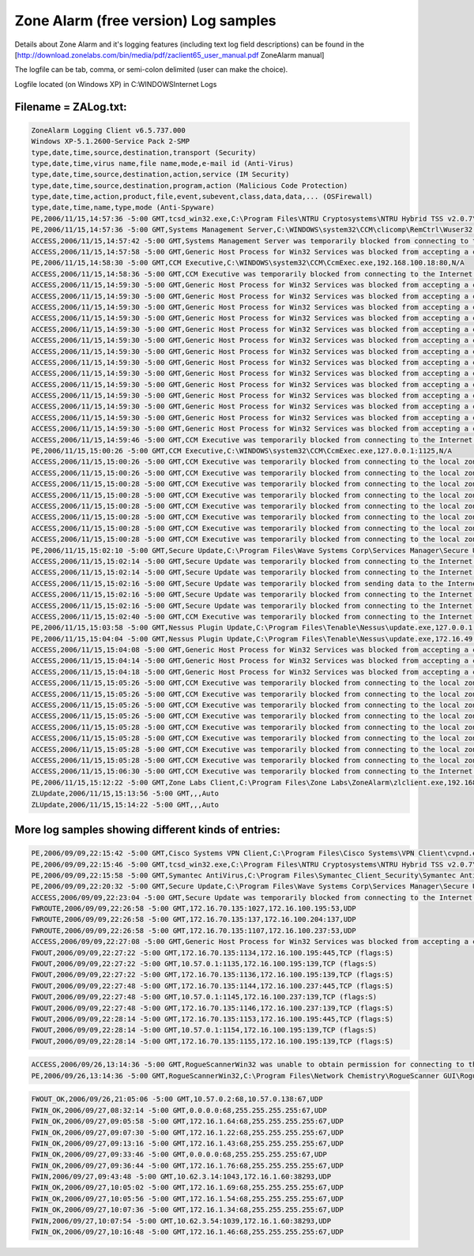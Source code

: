 Zone Alarm (free version) Log samples
-------------------------------------

Details about Zone Alarm and it's logging features (including text log field descriptions) can be found in the [http://download.zonelabs.com/bin/media/pdf/zaclient65_user_manual.pdf ZoneAlarm manual]

The logfile can be tab, comma, or semi-colon delimited (user can make the choice).

Logfile located (on Windows XP) in C:\WINDOWS\Internet Logs

Filename = ZALog.txt:
^^^^^^^^^^^^^^^^^^^^^

.. code-block:: console

  ZoneAlarm Logging Client v6.5.737.000
  Windows XP-5.1.2600-Service Pack 2-SMP
  type,date,time,source,destination,transport (Security)
  type,date,time,virus name,file name,mode,e-mail id (Anti-Virus)
  type,date,time,source,destination,action,service (IM Security)
  type,date,time,source,destination,program,action (Malicious Code Protection)
  type,date,time,action,product,file,event,subevent,class,data,data,... (OSFirewall)
  type,date,time,name,type,mode (Anti-Spyware)
  PE,2006/11/15,14:57:36 -5:00 GMT,tcsd_win32.exe,C:\Program Files\NTRU Cryptosystems\NTRU Hybrid TSS v2.0.7\bin\tcsd_win32.exe,0.0.0.0:10001,N/A
  PE,2006/11/15,14:57:36 -5:00 GMT,Systems Management Server,C:\WINDOWS\system32\CCM\clicomp\RemCtrl\Wuser32.exe,192.168.100.195:53,N/A
  ACCESS,2006/11/15,14:57:42 -5:00 GMT,Systems Management Server was temporarily blocked from connecting to the Internet (192.168.100.195:DNS).,N/A,N/A
  ACCESS,2006/11/15,14:57:58 -5:00 GMT,Generic Host Process for Win32 Services was blocked from accepting a connection from the Internet (10.69.0.138:Port 1900).,N/A,N/A
  PE,2006/11/15,14:58:30 -5:00 GMT,CCM Executive,C:\WINDOWS\system32\CCM\CcmExec.exe,192.168.100.18:80,N/A
  ACCESS,2006/11/15,14:58:36 -5:00 GMT,CCM Executive was temporarily blocked from connecting to the Internet (192.168.100.18:HTTP).,N/A,N/A
  ACCESS,2006/11/15,14:59:30 -5:00 GMT,Generic Host Process for Win32 Services was blocked from accepting a connection from the Internet (10.69.0.138:Port 2110).,N/A,N/A
  ACCESS,2006/11/15,14:59:30 -5:00 GMT,Generic Host Process for Win32 Services was blocked from accepting a connection from the Internet (10.69.0.138:Port 2111).,N/A,N/A
  ACCESS,2006/11/15,14:59:30 -5:00 GMT,Generic Host Process for Win32 Services was blocked from accepting a connection from the Internet (10.69.0.138:Port 2112).,N/A,N/A
  ACCESS,2006/11/15,14:59:30 -5:00 GMT,Generic Host Process for Win32 Services was blocked from accepting a connection from the Internet (10.69.0.138:Port 2113).,N/A,N/A
  ACCESS,2006/11/15,14:59:30 -5:00 GMT,Generic Host Process for Win32 Services was blocked from accepting a connection from the Internet (10.69.0.138:Port 2114).,N/A,N/A
  ACCESS,2006/11/15,14:59:30 -5:00 GMT,Generic Host Process for Win32 Services was blocked from accepting a connection from the Internet (10.69.0.138:Port 2115).,N/A,N/A
  ACCESS,2006/11/15,14:59:30 -5:00 GMT,Generic Host Process for Win32 Services was blocked from accepting a connection from the Internet (10.69.0.138:Port 2116).,N/A,N/A
  ACCESS,2006/11/15,14:59:30 -5:00 GMT,Generic Host Process for Win32 Services was blocked from accepting a connection from the Internet (10.69.0.138:Port 2117).,N/A,N/A
  ACCESS,2006/11/15,14:59:30 -5:00 GMT,Generic Host Process for Win32 Services was blocked from accepting a connection from the Internet (10.69.0.138:Port 2118).,N/A,N/A
  ACCESS,2006/11/15,14:59:30 -5:00 GMT,Generic Host Process for Win32 Services was blocked from accepting a connection from the Internet (10.69.0.138:Port 2119).,N/A,N/A
  ACCESS,2006/11/15,14:59:30 -5:00 GMT,Generic Host Process for Win32 Services was blocked from accepting a connection from the Internet (10.69.0.138:Port 2120).,N/A,N/A
  ACCESS,2006/11/15,14:59:30 -5:00 GMT,Generic Host Process for Win32 Services was blocked from accepting a connection from the Internet (10.69.0.138:Port 2121).,N/A,N/A
  ACCESS,2006/11/15,14:59:30 -5:00 GMT,Generic Host Process for Win32 Services was blocked from accepting a connection from the Internet (10.69.0.138:Port 2122).,N/A,N/A
  ACCESS,2006/11/15,14:59:30 -5:00 GMT,Generic Host Process for Win32 Services was blocked from accepting a connection from the Internet (10.69.0.138:Port 2123).,N/A,N/A
  ACCESS,2006/11/15,14:59:46 -5:00 GMT,CCM Executive was temporarily blocked from connecting to the Internet (192.168.100.18:HTTP).,N/A,N/A
  PE,2006/11/15,15:00:26 -5:00 GMT,CCM Executive,C:\WINDOWS\system32\CCM\CcmExec.exe,127.0.0.1:1125,N/A
  ACCESS,2006/11/15,15:00:26 -5:00 GMT,CCM Executive was temporarily blocked from connecting to the local zone (127.0.0.1:Port 1125).,N/A,N/A
  ACCESS,2006/11/15,15:00:26 -5:00 GMT,CCM Executive was temporarily blocked from connecting to the local zone (127.0.0.1:Port 1126).,N/A,N/A
  ACCESS,2006/11/15,15:00:28 -5:00 GMT,CCM Executive was temporarily blocked from connecting to the local zone (127.0.0.1:Port 1127).,N/A,N/A
  ACCESS,2006/11/15,15:00:28 -5:00 GMT,CCM Executive was temporarily blocked from connecting to the local zone (127.0.0.1:Port 1128).,N/A,N/A
  ACCESS,2006/11/15,15:00:28 -5:00 GMT,CCM Executive was temporarily blocked from connecting to the local zone (127.0.0.1:Port 1129).,N/A,N/A
  ACCESS,2006/11/15,15:00:28 -5:00 GMT,CCM Executive was temporarily blocked from connecting to the local zone (127.0.0.1:Port 1130).,N/A,N/A
  ACCESS,2006/11/15,15:00:28 -5:00 GMT,CCM Executive was temporarily blocked from connecting to the local zone (127.0.0.1:Port 1131).,N/A,N/A
  ACCESS,2006/11/15,15:00:28 -5:00 GMT,CCM Executive was temporarily blocked from connecting to the local zone (127.0.0.1:Port 1132).,N/A,N/A
  PE,2006/11/15,15:02:10 -5:00 GMT,Secure Update,C:\Program Files\Wave Systems Corp\Services Manager\Secure Update\AutoUpdate.exe,172.16.49.21:53,N/A
  ACCESS,2006/11/15,15:02:14 -5:00 GMT,Secure Update was temporarily blocked from connecting to the Internet (172.16.49.21:DNS).,N/A,N/A
  ACCESS,2006/11/15,15:02:14 -5:00 GMT,Secure Update was temporarily blocked from connecting to the Internet (10.69.0.138:DNS).,N/A,N/A
  ACCESS,2006/11/15,15:02:16 -5:00 GMT,Secure Update was temporarily blocked from sending data to the Internet (10.69.0.138:DNS).,N/A,N/A
  ACCESS,2006/11/15,15:02:16 -5:00 GMT,Secure Update was temporarily blocked from connecting to the Internet (192.168.100.195:DNS).,N/A,N/A
  ACCESS,2006/11/15,15:02:16 -5:00 GMT,Secure Update was temporarily blocked from connecting to the Internet (192.168.100.237:DNS).,N/A,N/A
  ACCESS,2006/11/15,15:02:40 -5:00 GMT,CCM Executive was temporarily blocked from connecting to the Internet (192.168.100.18:HTTP).,N/A,N/A
  PE,2006/11/15,15:03:58 -5:00 GMT,Nessus Plugin Update,C:\Program Files\Tenable\Nessus\update.exe,127.0.0.1:1159,N/A
  PE,2006/11/15,15:04:04 -5:00 GMT,Nessus Plugin Update,C:\Program Files\Tenable\Nessus\update.exe,172.16.49.21:53,N/A
  ACCESS,2006/11/15,15:04:08 -5:00 GMT,Generic Host Process for Win32 Services was blocked from accepting a connection from the Internet (10.69.0.138:DNS).,N/A,N/A
  ACCESS,2006/11/15,15:04:14 -5:00 GMT,Generic Host Process for Win32 Services was blocked from accepting a connection from the Internet (192.168.100.195:DNS).,N/A,N/A
  ACCESS,2006/11/15,15:04:18 -5:00 GMT,Generic Host Process for Win32 Services was blocked from accepting a connection from the Internet (192.168.100.237:DNS).,N/A,N/A
  ACCESS,2006/11/15,15:05:26 -5:00 GMT,CCM Executive was temporarily blocked from connecting to the local zone (127.0.0.1:Port 1181).,N/A,N/A
  ACCESS,2006/11/15,15:05:26 -5:00 GMT,CCM Executive was temporarily blocked from connecting to the local zone (127.0.0.1:Port 1182).,N/A,N/A
  ACCESS,2006/11/15,15:05:26 -5:00 GMT,CCM Executive was temporarily blocked from connecting to the local zone (127.0.0.1:Port 1183).,N/A,N/A
  ACCESS,2006/11/15,15:05:26 -5:00 GMT,CCM Executive was temporarily blocked from connecting to the local zone (127.0.0.1:Port 1184).,N/A,N/A
  ACCESS,2006/11/15,15:05:28 -5:00 GMT,CCM Executive was temporarily blocked from connecting to the local zone (127.0.0.1:Port 1185).,N/A,N/A
  ACCESS,2006/11/15,15:05:28 -5:00 GMT,CCM Executive was temporarily blocked from connecting to the local zone (127.0.0.1:Port 1186).,N/A,N/A
  ACCESS,2006/11/15,15:05:28 -5:00 GMT,CCM Executive was temporarily blocked from connecting to the local zone (127.0.0.1:Port 1187).,N/A,N/A
  ACCESS,2006/11/15,15:05:28 -5:00 GMT,CCM Executive was temporarily blocked from connecting to the local zone (127.0.0.1:Port 1188).,N/A,N/A
  ACCESS,2006/11/15,15:06:30 -5:00 GMT,CCM Executive was temporarily blocked from connecting to the Internet (192.168.100.18:HTTP).,N/A,N/A
  PE,2006/11/15,15:12:22 -5:00 GMT,Zone Labs Client,C:\Program Files\Zone Labs\ZoneAlarm\zlclient.exe,192.168.100.195:53,N/A
  ZLUpdate,2006/11/15,15:13:56 -5:00 GMT,,,Auto
  ZLUpdate,2006/11/15,15:14:22 -5:00 GMT,,,Auto


More log samples showing different kinds of entries:
^^^^^^^^^^^^^^^^^^^^^^^^^^^^^^^^^^^^^^^^^^^^^^^^^^^^

.. code-block:: console

  PE,2006/09/09,22:15:42 -5:00 GMT,Cisco Systems VPN Client,C:\Program Files\Cisco Systems\VPN Client\cvpnd.exe,127.0.0.1:62516,N/A
  PE,2006/09/09,22:15:46 -5:00 GMT,tcsd_win32.exe,C:\Program Files\NTRU Cryptosystems\NTRU Hybrid TSS v2.0.7\bin\tcsd_win32.exe,0.0.0.0:10001,N/A
  PE,2006/09/09,22:15:58 -5:00 GMT,Symantec AntiVirus,C:\Program Files\Symantec_Client_Security\Symantec AntiVirus\Rtvscan.exe,172.16.100.237:2967,N/A
  PE,2006/09/09,22:20:32 -5:00 GMT,Secure Update,C:\Program Files\Wave Systems Corp\Services Manager\Secure Update\AutoUpdate.exe,172.16.100.85:8080,N/A
  ACCESS,2006/09/09,22:23:04 -5:00 GMT,Secure Update was temporarily blocked from connecting to the Internet (172.16.100.85:Port 8080).,N/A,N/A
  FWROUTE,2006/09/09,22:26:58 -5:00 GMT,172.16.70.135:1027,172.16.100.195:53,UDP
  FWROUTE,2006/09/09,22:26:58 -5:00 GMT,172.16.70.135:137,172.16.100.204:137,UDP
  FWROUTE,2006/09/09,22:26:58 -5:00 GMT,172.16.70.135:1107,172.16.100.237:53,UDP
  ACCESS,2006/09/09,22:27:08 -5:00 GMT,Generic Host Process for Win32 Services was blocked from accepting a connection from the Internet (172.16.100.195:DNS).,N/A,N/A
  FWOUT,2006/09/09,22:27:22 -5:00 GMT,172.16.70.135:1134,172.16.100.195:445,TCP (flags:S)
  FWOUT,2006/09/09,22:27:22 -5:00 GMT,10.57.0.1:1135,172.16.100.195:139,TCP (flags:S)
  FWOUT,2006/09/09,22:27:22 -5:00 GMT,172.16.70.135:1136,172.16.100.195:139,TCP (flags:S)
  FWOUT,2006/09/09,22:27:48 -5:00 GMT,172.16.70.135:1144,172.16.100.237:445,TCP (flags:S)
  FWOUT,2006/09/09,22:27:48 -5:00 GMT,10.57.0.1:1145,172.16.100.237:139,TCP (flags:S)
  FWOUT,2006/09/09,22:27:48 -5:00 GMT,172.16.70.135:1146,172.16.100.237:139,TCP (flags:S)
  FWOUT,2006/09/09,22:28:14 -5:00 GMT,172.16.70.135:1153,172.16.100.195:445,TCP (flags:S)
  FWOUT,2006/09/09,22:28:14 -5:00 GMT,10.57.0.1:1154,172.16.100.195:139,TCP (flags:S)
  FWOUT,2006/09/09,22:28:14 -5:00 GMT,172.16.70.135:1155,172.16.100.195:139,TCP (flags:S)


.. code-block:: console

  ACCESS,2006/09/26,13:14:36 -5:00 GMT,RogueScannerWin32 was unable to obtain permission for connecting to the Internet (169.254.207.118:Port 7000); access was denied.,N/A,N/A
  PE,2006/09/26,13:14:36 -5:00 GMT,RogueScannerWin32,C:\Program Files\Network Chemistry\RogueScanner GUI\RogueScannerGUI.exe,169.254.207.118:7001,N/A


.. code-block:: console

  FWOUT_OK,2006/09/26,21:05:06 -5:00 GMT,10.57.0.2:68,10.57.0.138:67,UDP
  FWIN_OK,2006/09/27,08:32:14 -5:00 GMT,0.0.0.0:68,255.255.255.255:67,UDP
  FWIN_OK,2006/09/27,09:05:58 -5:00 GMT,172.16.1.64:68,255.255.255.255:67,UDP
  FWIN_OK,2006/09/27,09:07:30 -5:00 GMT,172.16.1.22:68,255.255.255.255:67,UDP
  FWIN_OK,2006/09/27,09:13:16 -5:00 GMT,172.16.1.43:68,255.255.255.255:67,UDP
  FWIN_OK,2006/09/27,09:33:46 -5:00 GMT,0.0.0.0:68,255.255.255.255:67,UDP
  FWIN_OK,2006/09/27,09:36:44 -5:00 GMT,172.16.1.76:68,255.255.255.255:67,UDP
  FWIN,2006/09/27,09:43:48 -5:00 GMT,10.62.3.14:1043,172.16.1.60:38293,UDP
  FWIN_OK,2006/09/27,10:05:02 -5:00 GMT,172.16.1.69:68,255.255.255.255:67,UDP
  FWIN_OK,2006/09/27,10:05:56 -5:00 GMT,172.16.1.54:68,255.255.255.255:67,UDP
  FWIN_OK,2006/09/27,10:07:36 -5:00 GMT,172.16.1.34:68,255.255.255.255:67,UDP
  FWIN,2006/09/27,10:07:54 -5:00 GMT,10.62.3.54:1039,172.16.1.60:38293,UDP
  FWIN_OK,2006/09/27,10:16:48 -5:00 GMT,172.16.1.46:68,255.255.255.255:67,UDP


